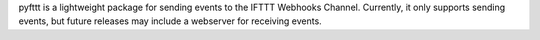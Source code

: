 pyfttt is a lightweight package for sending events to the IFTTT Webhooks Channel. Currently, it only supports sending events, but future releases may include a webserver for receiving events.


